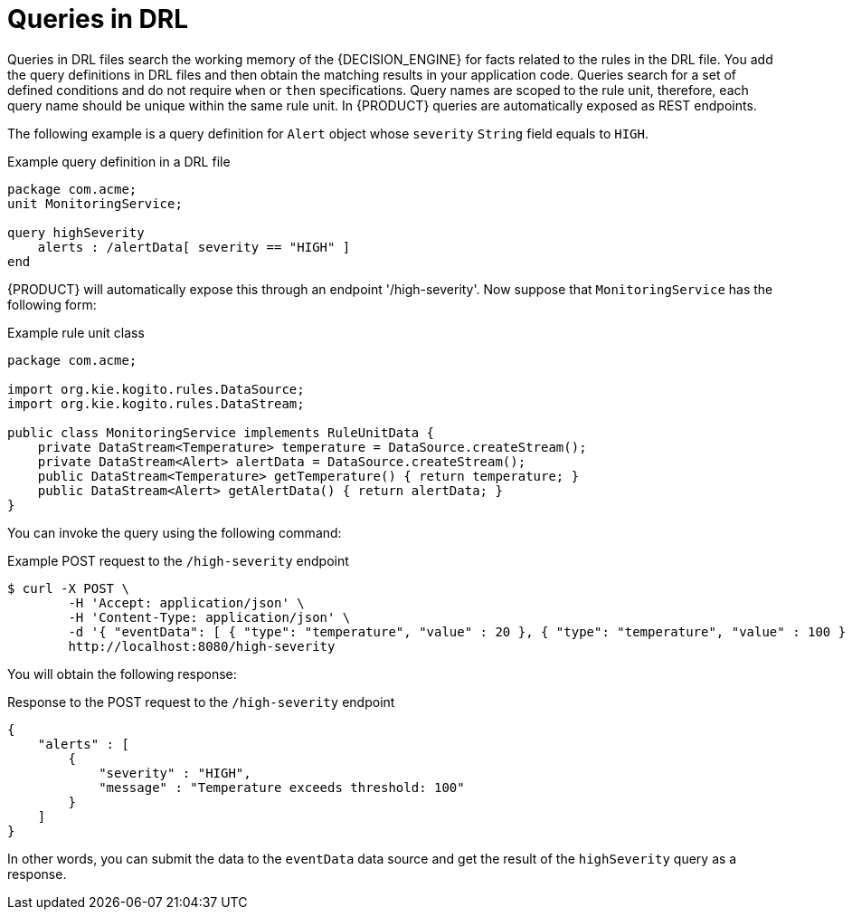 [id='con_drl-queries_{context}']
= Queries in DRL

ifdef::KOGITO-COMM[]
.Query
image::kogito/drl/query.png[align="center"]
endif::[]

Queries in DRL files search the working memory of the {DECISION_ENGINE} for facts related to the rules in the DRL file. You add the query definitions in DRL files and then obtain the matching results in your application code. Queries search for a set of defined conditions and do not require `when` or `then` specifications. Query names are scoped to the rule unit, therefore, each query name should be unique within the same rule unit. In {PRODUCT} queries are automatically exposed as REST endpoints.


The following example is a query definition for `Alert` object whose `severity` `String` field equals to `HIGH`.

.Example query definition in a DRL file
[source]
----
package com.acme;
unit MonitoringService;

query highSeverity
    alerts : /alertData[ severity == "HIGH" ]
end
----

{PRODUCT} will automatically expose this through an endpoint '/high-severity'. Now suppose that `MonitoringService` has the following form:


.Example rule unit class
[source,java]
----
package com.acme;

import org.kie.kogito.rules.DataSource;
import org.kie.kogito.rules.DataStream;

public class MonitoringService implements RuleUnitData {
    private DataStream<Temperature> temperature = DataSource.createStream();
    private DataStream<Alert> alertData = DataSource.createStream();
    public DataStream<Temperature> getTemperature() { return temperature; }
    public DataStream<Alert> getAlertData() { return alertData; }
}
----

You can invoke the query using the following command:


.Example POST request to the `/high-severity` endpoint
[source]
----

$ curl -X POST \
        -H 'Accept: application/json' \
        -H 'Content-Type: application/json' \
        -d '{ "eventData": [ { "type": "temperature", "value" : 20 }, { "type": "temperature", "value" : 100 } ] }' \
        http://localhost:8080/high-severity
----

You will obtain the following response:


.Response to the POST request to the `/high-severity` endpoint
[source,json]
----
{
    "alerts" : [
        {
            "severity" : "HIGH",
            "message" : "Temperature exceeds threshold: 100"
        }
    ]
}
----

In other words, you can submit the data to the `eventData` data source
and get the result of the `highSeverity` query as a response.

// evacchi: I think we can hide the following from community for now
ifdef::KOGITO-COMM[]
Support for positional syntax has been added for more compact code.
By default the declared type order in the type declaration matches the argument position.
But it possible to override these using the `@position` annotation.
This allows patterns to be used with positional arguments, instead of the more verbose named arguments.

[source]
----
declare Cheese
    name : String @position(1)
    shop : String @position(2)
    price : int @position(0)
end
----


The `@position` annotation, in the `org.drools.definition.type` package, can be used to annotate original objects on the classpath.
Currently only fields on classes can be annotated.
Inheritance of classes is supported, but not interfaces or methods.
The `isContainedIn` query below demonstrates the use of positional arguments in a pattern; `Location(x, y;)` instead of `Location( thing == x, location == y).`

Queries can now call other queries, this combined with optional query arguments provides derivation query style backward chaining.
Positional and named syntax is supported for arguments.
It is also possible to mix both positional and named, but positional must come first, separated by a semi colon.
Literal expressions can be passed as query arguments, but at this stage you cannot mix expressions with variables.
Here is an example of a query that calls another query.
Note that `z` here will always be an `out` variable.
The `?` symbol means the query is pull only, once the results are returned you will not receive further results as the underlying data changes.

[source]
----
declare Location
    thing : String
    location : String
end

query isContainedIn( String x, String y )
    Location(x, y;)
    or
    ( Location(z, y;) and ?isContainedIn(x, z;) )
end
----

As previously mentioned you can use live "open" queries to reactively receive changes over time from the query results, as the underlying data it queries against changes.
Notice the `"look"` rule calls the query without using `?`.

[source]
----
query isContainedIn( String x, String y )
    Location(x, y;)
    or
    ( Location(z, y;) and isContainedIn(x, z;) )
end

rule look when
    Person( $l : likes )
    isContainedIn( $l, 'office'; )
then
   insertLogical( $l 'is in the office' );
end
----


{PRODUCT} supports unification for derivation queries, in short this means that arguments are optional.
It is possible to call queries from Java leaving arguments unspecified using the static field `org.drools.core.runtime.rule.Variable.v` - note you must use `v` and not an alternative instance of Variable.
These are referred to as `out` arguments.
Note that the query itself does not declare at compile time whether an argument is in or an out, this can be defined purely at runtime on each use.
The following example will return all objects contained in the office.

[source]
----
results = ksession.getQueryResults( "isContainedIn", new Object[] {  Variable.v, "office" } );
l = new ArrayList<List<String>>();
for ( QueryResultsRow r : results ) {
    l.add( Arrays.asList( new String[] { (String) r.get( "x" ), (String) r.get( "y" ) } ) );
}
----

The algorithm uses stacks to handle recursion, so the method stack will not blow up.

It is also possible to use as input argument for a query both the field of a fact as in:

[source]
----
query contains(String $s, String $c)
    $s := String( this.contains( $c ) )
end

rule PersonNamesWithA when
    $p : Person()
    contains( $p.name, "a"; )
then
end
----

and more in general any kind of valid expression like in:

[source]
----
query checkLength(String $s, int $l)
    $s := String( length == $l )
end

rule CheckPersonNameLength when
    $i : Integer()
    $p : Person()
    checkLength( $p.name, 1 + $i + $p.age; )
then
end
----

The following is not yet supported:

* List and Map unification
* Expression unification - pred( X, X + 1, X * Y / 7 )
endif::[]
